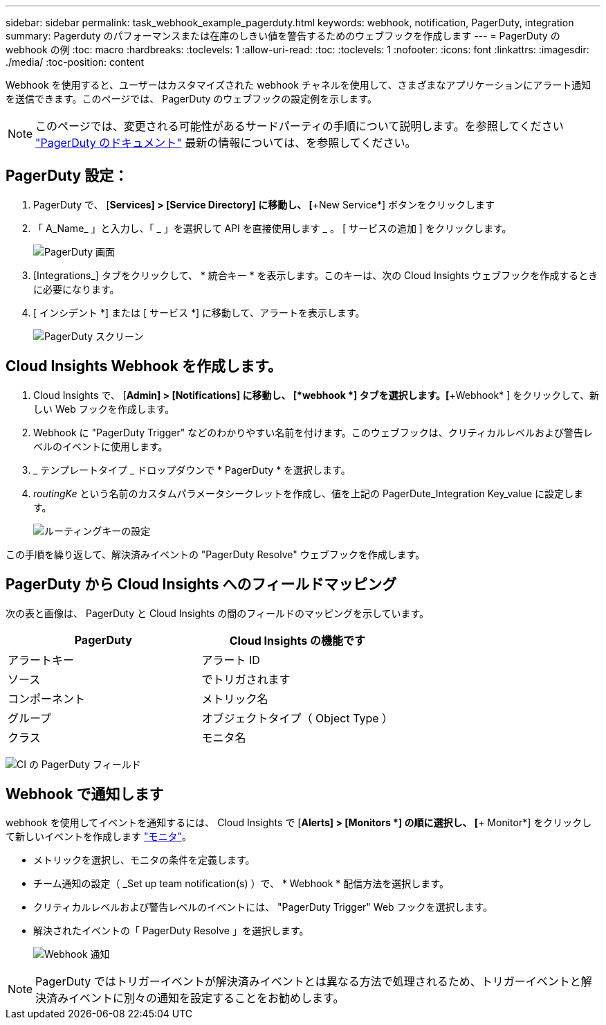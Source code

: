 ---
sidebar: sidebar 
permalink: task_webhook_example_pagerduty.html 
keywords: webhook, notification, PagerDuty, integration 
summary: Pagerduty のパフォーマンスまたは在庫のしきい値を警告するためのウェブフックを作成します 
---
= PagerDuty の webhook の例
:toc: macro
:hardbreaks:
:toclevels: 1
:allow-uri-read: 
:toc: 
:toclevels: 1
:nofooter: 
:icons: font
:linkattrs: 
:imagesdir: ./media/
:toc-position: content


[role="lead"]
Webhook を使用すると、ユーザーはカスタマイズされた webhook チャネルを使用して、さまざまなアプリケーションにアラート通知を送信できます。このページでは、 PagerDuty のウェブフックの設定例を示します。


NOTE: このページでは、変更される可能性があるサードパーティの手順について説明します。を参照してください link:https://support.pagerduty.com/docs/services-and-integrations["PagerDuty のドキュメント"] 最新の情報については、を参照してください。



== PagerDuty 設定：

. PagerDuty で、 [*Services] > [Service Directory] に移動し、 [*+New Service*] ボタンをクリックします
. 「 A_Name_ 」と入力し、「 _ 」を選択して API を直接使用します _ 。  [ サービスの追加 ] をクリックします。
+
image:Webhooks_PagerDutyScreen1.png["PagerDuty 画面"]

. [Integrations_] タブをクリックして、 * 統合キー * を表示します。このキーは、次の Cloud Insights ウェブフックを作成するときに必要になります。


. [ インシデント *] または [ サービス *] に移動して、アラートを表示します。
+
image:Webhooks_PagerDutyScreen2.png["PagerDuty スクリーン"]





== Cloud Insights Webhook を作成します。

. Cloud Insights で、 [*Admin] > [Notifications] に移動し、 [*webhook *] タブを選択します。[*+Webhook* ] をクリックして、新しい Web フックを作成します。
. Webhook に "PagerDuty Trigger" などのわかりやすい名前を付けます。このウェブフックは、クリティカルレベルおよび警告レベルのイベントに使用します。
. _ テンプレートタイプ _ ドロップダウンで * PagerDuty * を選択します。


. _routingKe_ という名前のカスタムパラメータシークレットを作成し、値を上記の PagerDute_Integration Key_value に設定します。
+
image:Webhooks_Custom_Secret_Routing_Key.png["ルーティングキーの設定"]



この手順を繰り返して、解決済みイベントの "PagerDuty Resolve" ウェブフックを作成します。



== PagerDuty から Cloud Insights へのフィールドマッピング

次の表と画像は、 PagerDuty と Cloud Insights の間のフィールドのマッピングを示しています。

[cols="<,<"]
|===
| PagerDuty | Cloud Insights の機能です 


| アラートキー | アラート ID 


| ソース | でトリガされます 


| コンポーネント | メトリック名 


| グループ | オブジェクトタイプ（ Object Type ） 


| クラス | モニタ名 
|===
image:Webhooks-PagerDuty_Fields.png["CI の PagerDuty フィールド"]



== Webhook で通知します

webhook を使用してイベントを通知するには、 Cloud Insights で [*Alerts] > [Monitors *] の順に選択し、 [*+ Monitor*] をクリックして新しいイベントを作成します link:task_create_monitor.html["モニタ"]。

* メトリックを選択し、モニタの条件を定義します。
* チーム通知の設定（ _Set up team notification(s) ）で、 * Webhook * 配信方法を選択します。
* クリティカルレベルおよび警告レベルのイベントには、 "PagerDuty Trigger" Web フックを選択します。
* 解決されたイベントの「 PagerDuty Resolve 」を選択します。
+
image:Webhooks_Notifications.png["Webhook 通知"]




NOTE: PagerDuty ではトリガーイベントが解決済みイベントとは異なる方法で処理されるため、トリガーイベントと解決済みイベントに別々の通知を設定することをお勧めします。
